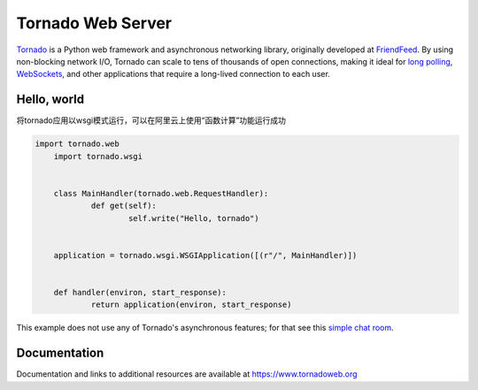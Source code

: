 Tornado Web Server
==================

.. image:: https://badges.gitter.im/Join%20Chat.svg
   :alt: Join the chat at https://gitter.im/tornadoweb/tornado
   :target: https://gitter.im/tornadoweb/tornado?utm_source=badge&utm_medium=badge&utm_campaign=pr-badge&utm_content=badge

`Tornado <http://www.tornadoweb.org>`_ is a Python web framework and
asynchronous networking library, originally developed at `FriendFeed
<http://friendfeed.com>`_.  By using non-blocking network I/O, Tornado
can scale to tens of thousands of open connections, making it ideal for
`long polling <http://en.wikipedia.org/wiki/Push_technology#Long_Polling>`_,
`WebSockets <http://en.wikipedia.org/wiki/WebSocket>`_, and other
applications that require a long-lived connection to each user.

Hello, world
------------

将tornado应用以wsgi模式运行，可以在阿里云上使用“函数计算”功能运行成功

.. code-block:: python

    import tornado.web
	import tornado.wsgi


	class MainHandler(tornado.web.RequestHandler):
		def get(self):
			self.write("Hello, tornado")


	application = tornado.wsgi.WSGIApplication([(r"/", MainHandler)])


	def handler(environ, start_response):
		return application(environ, start_response)

This example does not use any of Tornado's asynchronous features; for
that see this `simple chat room
<https://github.com/tornadoweb/tornado/tree/stable/demos/chat>`_.

Documentation
-------------

Documentation and links to additional resources are available at
https://www.tornadoweb.org

